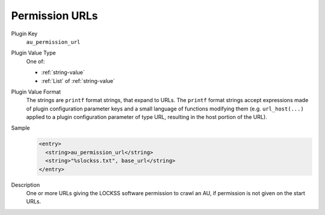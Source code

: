 ===============
Permission URLs
===============

Plugin Key
   ``au_permission_url``

Plugin Value Type
   One of:

   *  :ref:`string-value`

   *  :ref:`List` of :ref:`string-value`

Plugin Value Format
   The strings are ``printf`` format strings, that expand to URLs. The ``printf`` format strings accept expressions made of plugin configuration parameter keys and a small language of functions modifying them (e.g. ``url_host(...)`` applied to a plugin configuration parameter of type URL, resulting in the host portion of the URL).

Sample
   .. code-block:: xml

        <entry>
          <string>au_permission_url</string>
          <string>"%slockss.txt", base_url</string>
        </entry>

Description
   One or more URLs giving the LOCKSS software permission to crawl an AU, if permission is not given on the start URLs.
